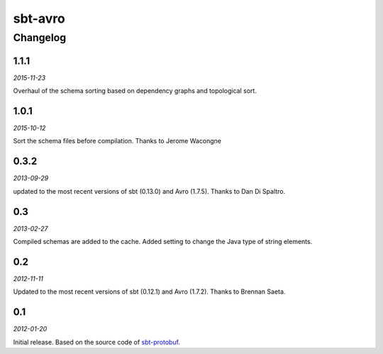 ========
sbt-avro
========

Changelog
=========

1.1.1
-----

*2015-11-23*

Overhaul of the schema sorting based on dependency graphs and topological sort.

1.0.1
-----

*2015-10-12*

Sort the schema files before compilation. Thanks to Jerome Wacongne


0.3.2
-----

*2013-09-29*

updated to the most recent versions of sbt (0.13.0) and Avro (1.7.5). Thanks
to Dan Di Spaltro.

0.3
---

*2013-02-27*

Compiled schemas are added to the cache.
Added setting to change the Java type of string elements.


0.2
---

*2012-11-11*

Updated to the most recent versions of sbt (0.12.1) and Avro (1.7.2). Thanks
to Brennan Saeta.

0.1
---

*2012-01-20*

Initial release. Based on the source code of sbt-protobuf_.


.. _sbt-protobuf: https://github.com/gseitz/sbt-protobuf
